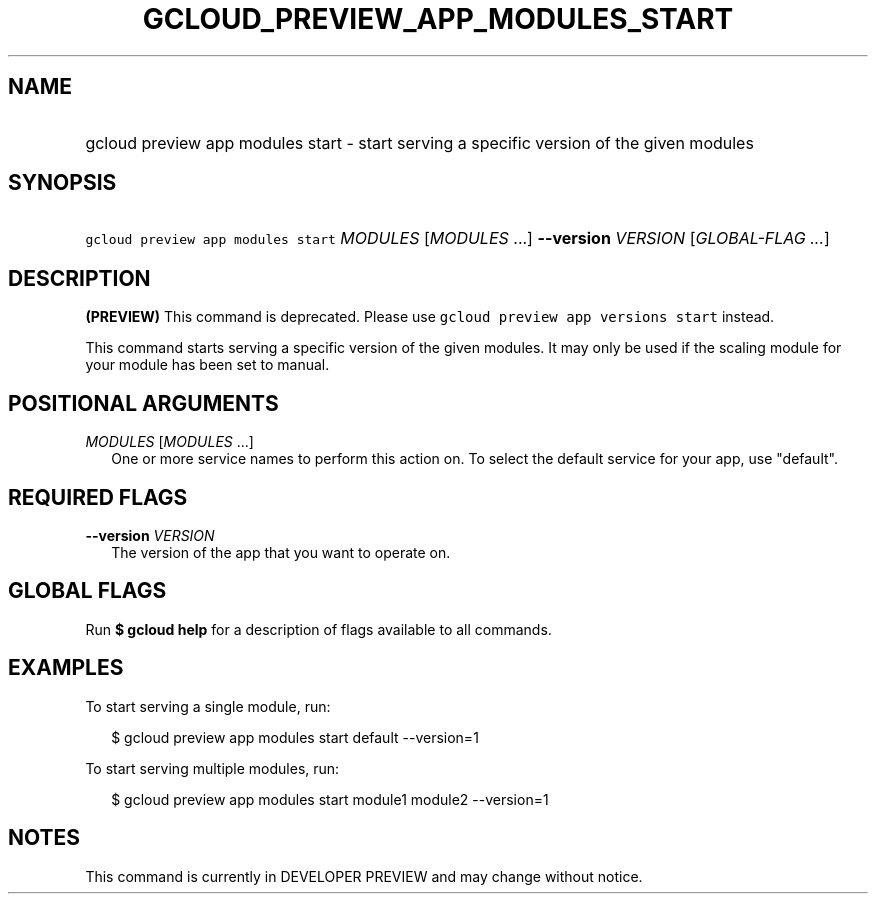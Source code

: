 
.TH "GCLOUD_PREVIEW_APP_MODULES_START" 1



.SH "NAME"
.HP
gcloud preview app modules start \- start serving a specific version of the given modules



.SH "SYNOPSIS"
.HP
\f5gcloud preview app modules start\fR \fIMODULES\fR [\fIMODULES\fR\ ...] \fB\-\-version\fR \fIVERSION\fR [\fIGLOBAL\-FLAG\ ...\fR]


.SH "DESCRIPTION"

\fB(PREVIEW)\fR This command is deprecated. Please use \f5gcloud preview app
versions start\fR instead.

This command starts serving a specific version of the given modules. It may only
be used if the scaling module for your module has been set to manual.



.SH "POSITIONAL ARGUMENTS"

\fIMODULES\fR [\fIMODULES\fR ...]
.RS 2m
One or more service names to perform this action on. To select the default
service for your app, use "default".


.RE

.SH "REQUIRED FLAGS"

\fB\-\-version\fR \fIVERSION\fR
.RS 2m
The version of the app that you want to operate on.


.RE

.SH "GLOBAL FLAGS"

Run \fB$ gcloud help\fR for a description of flags available to all commands.



.SH "EXAMPLES"

To start serving a single module, run:

.RS 2m
$ gcloud preview app modules start default \-\-version=1
.RE

To start serving multiple modules, run:

.RS 2m
$ gcloud preview app modules start module1 module2 \-\-version=1
.RE



.SH "NOTES"

This command is currently in DEVELOPER PREVIEW and may change without notice.

